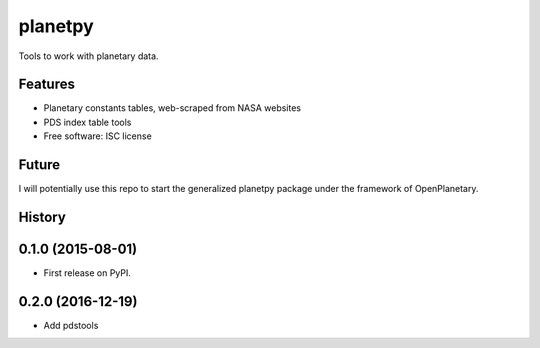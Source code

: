 ===============================
planetpy
===============================

.. image:: https://img.shields.io/travis/michaelaye/planetpy.svg
        :target: https://travis-ci.org/michaelaye/planetpy

.. image:: https://img.shields.io/pypi/v/planetpy.svg
        :target: https://pypi.python.org/pypi/planetpy

Tools to work with planetary data.

Features
--------

* Planetary constants tables, web-scraped from NASA websites
* PDS index table tools
* Free software: ISC license

Future
------

I will potentially use this repo to start the generalized
planetpy package under the framework of OpenPlanetary.




History
-------

0.1.0 (2015-08-01)
---------------------

* First release on PyPI.

0.2.0 (2016-12-19)
-------------------

* Add pdstools


